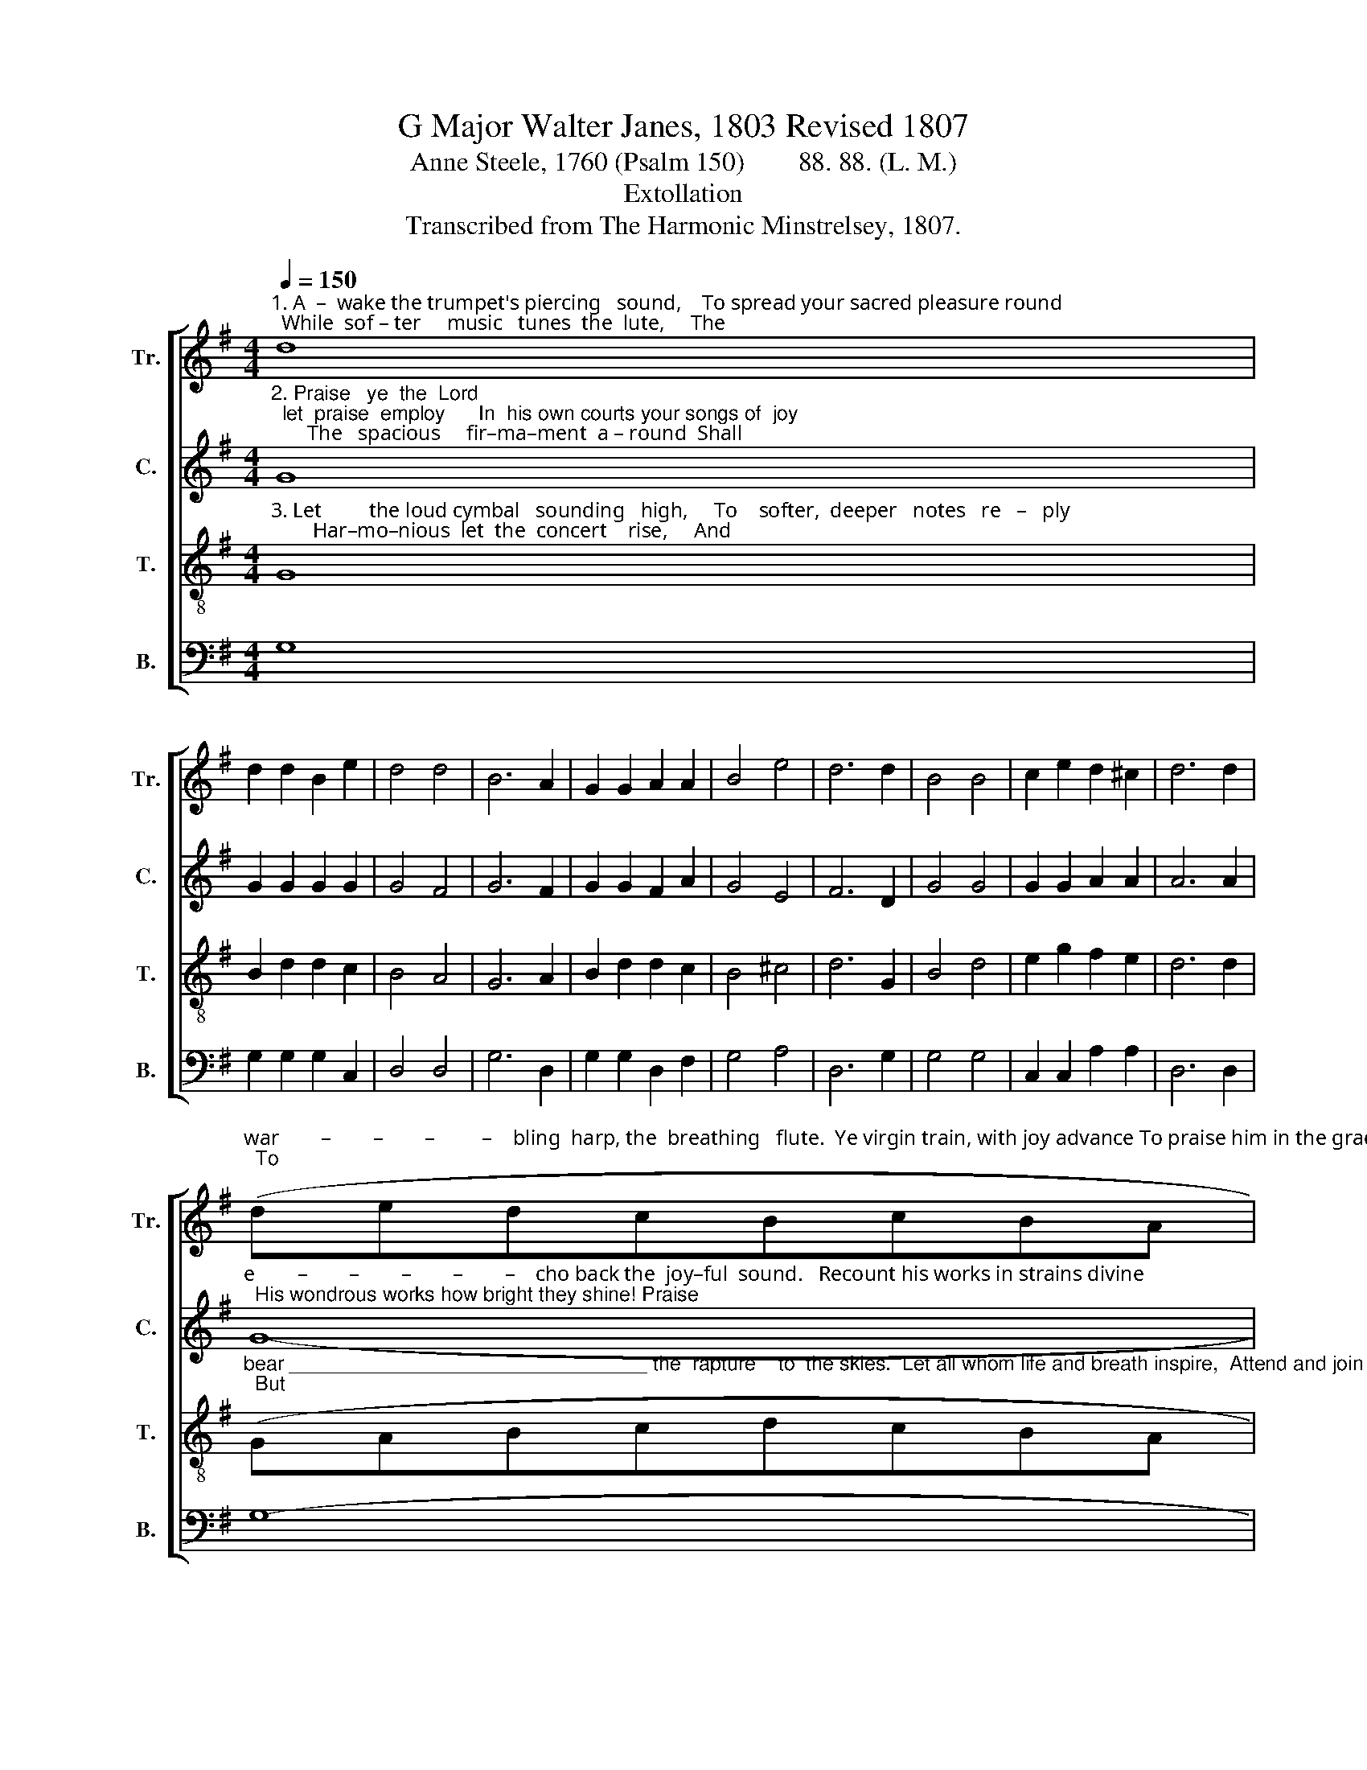 X:1
T:G Major Walter Janes, 1803 Revised 1807
T:Anne Steele, 1760 (Psalm 150)        88. 88. (L. M.)
T:Extollation
T:Transcribed from The Harmonic Minstrelsey, 1807.
%%score [ 1 2 3 4 ]
L:1/8
Q:1/4=150
M:4/4
K:G
V:1 treble nm="Tr." snm="Tr."
V:2 treble nm="C." snm="C."
V:3 treble-8 nm="T." snm="T."
V:4 bass nm="B." snm="B."
V:1
"^1. A  –  wake the trumpet's piercing   sound,    To spread your sacred pleasure round;  While  sof – ter     music   tunes  the  lute,     The" d8 | %1
 d2 d2 B2 e2 | d4 d4 | B6 A2 | G2 G2 A2 A2 | B4 e4 | d6 d2 | B4 B4 | c2 e2 d2 ^c2 | d6 d2 | %10
"^war        –        –        –         –    bling  harp, the  breathing   flute.  Ye virgin train, with joy advance To praise him in the graceful dance;  To" (dedcBcBA | %11
 G3) A B2 [eg]2 | d4 d4 | B6 d2 | B2 G2 G2 B2 | d2 B2 B2 d2 | c2 A2 A2 c2 | B2 G2 G2 B2 | %18
"^praise a – wake         each   tune    –    ful    string,    And to the solemn organ sing,     And  to   the  solemn       or  – gan   sing." d4 d4 | %19
 B6 d2 | c4 A4 | A4 z4 | z8 | z4 z2 d2 | d2 B2 c2 e2 | d4 d4 | d8 |] %27
V:2
"^2. Praise   ye  the  Lord;  let  praise  employ      In  his own courts your songs of  joy;       The   spacious     fir–ma–ment  a – round  Shall" G8 | %1
 G2 G2 G2 G2 | G4 F4 | G6 F2 | G2 G2 F2 A2 | G4 E4 | F6 D2 | G4 G4 | G2 G2 A2 A2 | A6 A2 | %10
"^e        –        –        –        –        –    cho back the  joy–ful  sound.   Recount his works in strains divine;  His wondrous works how bright they shine! Praise" G8- | %11
 G3 G G2 G2 | G4 F4 | G6 D2 | G2 G2 G2 G2 | G2 G2 G2 G2 | A2 F2 A2 F2 | [GB]2 [EG]2 [EG]2 G2 | %18
"^him  for  his              al –migh–ty deeds, Whose greatness all your praise exceeds, Whose greatness all your praise exceeds." B4 A4 | %19
 (B3 A G2) B2 | A4 A4 | A4 z4 | z8 | z4 z2 A2 | B2 B2 G2 cA | G4 [FA]4 | [GB]8 |] %27
V:3
"^3. Let         the loud cymbal   sounding   high,     To    softer,  deeper   notes   re   –   ply;        Har–mo–nious  let  the  concert    rise,     And" G8 | %1
 B2 d2 d2 c2 | B4 A4 | G6 A2 | B2 d2 d2 c2 | B4 ^c4 | d6 G2 | B4 d4 | e2 g2 f2 e2 | d6 d2 | %10
"^bear ________________________________ the  rapture    to  the skies.  Let all whom life and breath inspire,  Attend and join the blissful choir;  But" (GABcdcBA | %11
 d3) e d2 c2 | B4 A4 | G6 z2 | z8 | z8 | z8 | z4 z2 G2 | %18
"^chiefly    you                who  know      his    word,   Adore, and love, and praise the Lord,  Adore, and love, and praise the Lord." z4 z4 | %19
 d6 g2 | (f2 ed) e4 | d4 z2 G2 | B2 d2 d2 c2 | B2 d2 d2 d2 | B2 g2 e2 c2 | B4 A4 | G8 |] %27
V:4
 G,8 | G,2 G,2 G,2 C,2 | D,4 D,4 | G,6 D,2 | G,2 G,2 D,2 F,2 | G,4 A,4 | D,6 G,2 | G,4 G,4 | %8
 C,2 C,2 A,2 A,2 | D,6 D,2 | G,8- | G,3 G, G,2 C,2 | D,4 D,4 | G,,6 z2 | z8 | z8 | z8 | z4 z2 G,2 | %18
 G,4 D,4 | G,6 G,2 | A,4 A,,4 | D,4 z2 G,2 | G,2 B,2 B,2 A,2 | G,2 G,2 G,2 D,2 | G,2 G,2 C2 A,2 | %25
 D4 D,4 | G,8 |] %27


